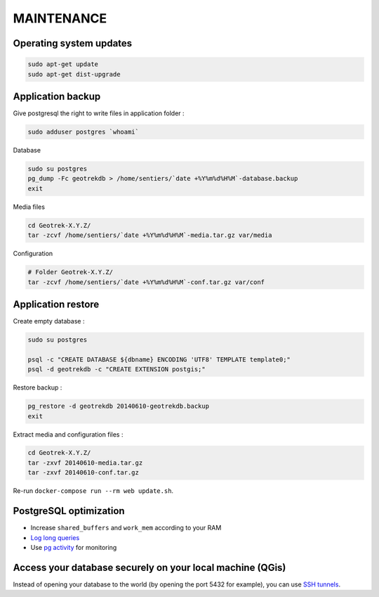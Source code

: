 ===========
MAINTENANCE
===========


Operating system updates
------------------------

.. code-block:: bash

    sudo apt-get update
    sudo apt-get dist-upgrade


Application backup
------------------

Give postgresql the right to write files in application folder :

.. code-block:: bash

    sudo adduser postgres `whoami`

Database

.. code-block:: bash

    sudo su postgres
    pg_dump -Fc geotrekdb > /home/sentiers/`date +%Y%m%d%H%M`-database.backup
    exit

Media files

.. code-block:: bash

    cd Geotrek-X.Y.Z/
    tar -zcvf /home/sentiers/`date +%Y%m%d%H%M`-media.tar.gz var/media


Configuration

.. code-block:: bash

    # Folder Geotrek-X.Y.Z/
    tar -zcvf /home/sentiers/`date +%Y%m%d%H%M`-conf.tar.gz var/conf



Application restore
-------------------

Create empty database :

.. code-block:: bash

    sudo su postgres

    psql -c "CREATE DATABASE ${dbname} ENCODING 'UTF8' TEMPLATE template0;"
    psql -d geotrekdb -c "CREATE EXTENSION postgis;"


Restore backup :

.. code-block:: bash

    pg_restore -d geotrekdb 20140610-geotrekdb.backup
    exit


Extract media and configuration files :

.. code-block:: bash

    cd Geotrek-X.Y.Z/
    tar -zxvf 20140610-media.tar.gz
    tar -zxvf 20140610-conf.tar.gz

Re-run ``docker-compose run --rm web update.sh``.


PostgreSQL optimization
-----------------------

* Increase ``shared_buffers`` and ``work_mem`` according to your RAM

* `Log long queries <http://wiki.postgresql.org/wiki/Logging_Difficult_Queries>`_

* Use `pg activity <https://github.com/julmon/pg_activity#readme>`_ for monitoring


Access your database securely on your local machine (QGis)
----------------------------------------------------------

Instead of opening your database to the world (by opening the port 5432 for
example), you can use `SSH tunnels <http://www.postgresql.org/docs/9.3/static/ssh-tunnels.html>`_.
